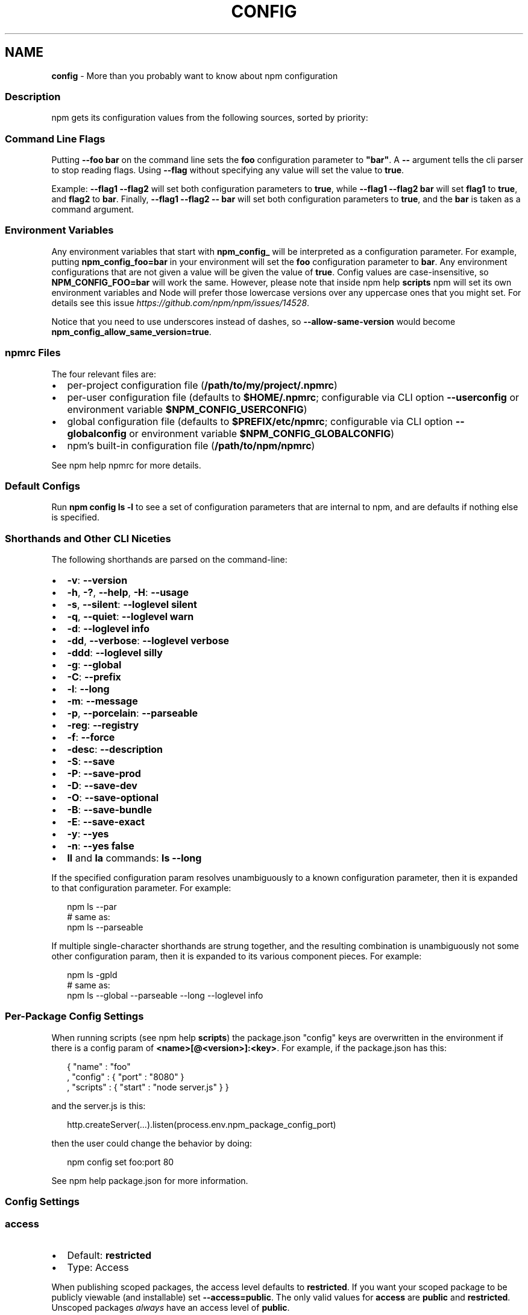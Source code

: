 .TH "CONFIG" "7" "April 2021" "" ""
.SH "NAME"
\fBconfig\fR \- More than you probably want to know about npm configuration
.SS Description
.P
npm gets its configuration values from the following sources, sorted by priority:
.SS Command Line Flags
.P
Putting \fB\-\-foo bar\fP on the command line sets the \fBfoo\fP configuration
parameter to \fB"bar"\fP\|\.  A \fB\-\-\fP argument tells the cli parser to stop
reading flags\.  Using \fB\-\-flag\fP without specifying any value will set
the value to \fBtrue\fP\|\.
.P
Example: \fB\-\-flag1 \-\-flag2\fP will set both configuration parameters
to \fBtrue\fP, while \fB\-\-flag1 \-\-flag2 bar\fP will set \fBflag1\fP to \fBtrue\fP,
and \fBflag2\fP to \fBbar\fP\|\.  Finally, \fB\-\-flag1 \-\-flag2 \-\- bar\fP will set
both configuration parameters to \fBtrue\fP, and the \fBbar\fP is taken
as a command argument\.
.SS Environment Variables
.P
Any environment variables that start with \fBnpm_config_\fP will be
interpreted as a configuration parameter\.  For example, putting
\fBnpm_config_foo=bar\fP in your environment will set the \fBfoo\fP
configuration parameter to \fBbar\fP\|\.  Any environment configurations that
are not given a value will be given the value of \fBtrue\fP\|\.  Config
values are case\-insensitive, so \fBNPM_CONFIG_FOO=bar\fP will work the
same\. However, please note that inside npm help \fBscripts\fP
npm will set its own environment variables and Node will prefer
those lowercase versions over any uppercase ones that you might set\.
For details see this issue \fIhttps://github\.com/npm/npm/issues/14528\fR\|\.
.P
Notice that you need to use underscores instead of dashes, so \fB\-\-allow\-same\-version\fP
would become \fBnpm_config_allow_same_version=true\fP\|\.
.SS npmrc Files
.P
The four relevant files are:
.RS 0
.IP \(bu 2
per\-project configuration file (\fB/path/to/my/project/\.npmrc\fP)
.IP \(bu 2
per\-user configuration file (defaults to \fB$HOME/\.npmrc\fP; configurable via CLI
option \fB\-\-userconfig\fP or environment variable \fB$NPM_CONFIG_USERCONFIG\fP)
.IP \(bu 2
global configuration file (defaults to \fB$PREFIX/etc/npmrc\fP; configurable via
CLI option \fB\-\-globalconfig\fP or environment variable \fB$NPM_CONFIG_GLOBALCONFIG\fP)
.IP \(bu 2
npm's built\-in configuration file (\fB/path/to/npm/npmrc\fP)

.RE
.P
See npm help npmrc for more details\.
.SS Default Configs
.P
Run \fBnpm config ls \-l\fP to see a set of configuration parameters that are
internal to npm, and are defaults if nothing else is specified\.
.SS Shorthands and Other CLI Niceties
.P
The following shorthands are parsed on the command\-line:
.RS 0
.IP \(bu 2
\fB\-v\fP: \fB\-\-version\fP
.IP \(bu 2
\fB\-h\fP, \fB\-?\fP, \fB\-\-help\fP, \fB\-H\fP: \fB\-\-usage\fP
.IP \(bu 2
\fB\-s\fP, \fB\-\-silent\fP: \fB\-\-loglevel silent\fP
.IP \(bu 2
\fB\-q\fP, \fB\-\-quiet\fP: \fB\-\-loglevel warn\fP
.IP \(bu 2
\fB\-d\fP: \fB\-\-loglevel info\fP
.IP \(bu 2
\fB\-dd\fP, \fB\-\-verbose\fP: \fB\-\-loglevel verbose\fP
.IP \(bu 2
\fB\-ddd\fP: \fB\-\-loglevel silly\fP
.IP \(bu 2
\fB\-g\fP: \fB\-\-global\fP
.IP \(bu 2
\fB\-C\fP: \fB\-\-prefix\fP
.IP \(bu 2
\fB\-l\fP: \fB\-\-long\fP
.IP \(bu 2
\fB\-m\fP: \fB\-\-message\fP
.IP \(bu 2
\fB\-p\fP, \fB\-\-porcelain\fP: \fB\-\-parseable\fP
.IP \(bu 2
\fB\-reg\fP: \fB\-\-registry\fP
.IP \(bu 2
\fB\-f\fP: \fB\-\-force\fP
.IP \(bu 2
\fB\-desc\fP: \fB\-\-description\fP
.IP \(bu 2
\fB\-S\fP: \fB\-\-save\fP
.IP \(bu 2
\fB\-P\fP: \fB\-\-save\-prod\fP
.IP \(bu 2
\fB\-D\fP: \fB\-\-save\-dev\fP
.IP \(bu 2
\fB\-O\fP: \fB\-\-save\-optional\fP
.IP \(bu 2
\fB\-B\fP: \fB\-\-save\-bundle\fP
.IP \(bu 2
\fB\-E\fP: \fB\-\-save\-exact\fP
.IP \(bu 2
\fB\-y\fP: \fB\-\-yes\fP
.IP \(bu 2
\fB\-n\fP: \fB\-\-yes false\fP
.IP \(bu 2
\fBll\fP and \fBla\fP commands: \fBls \-\-long\fP

.RE
.P
If the specified configuration param resolves unambiguously to a known
configuration parameter, then it is expanded to that configuration
parameter\.  For example:
.P
.RS 2
.nf
npm ls \-\-par
# same as:
npm ls \-\-parseable
.fi
.RE
.P
If multiple single\-character shorthands are strung together, and the
resulting combination is unambiguously not some other configuration
param, then it is expanded to its various component pieces\.  For
example:
.P
.RS 2
.nf
npm ls \-gpld
# same as:
npm ls \-\-global \-\-parseable \-\-long \-\-loglevel info
.fi
.RE
.SS Per\-Package Config Settings
.P
When running scripts (see npm help \fBscripts\fP) the package\.json "config"
keys are overwritten in the environment if there is a config param of
\fB<name>[@<version>]:<key>\fP\|\.  For example, if the package\.json has
this:
.P
.RS 2
.nf
{ "name" : "foo"
, "config" : { "port" : "8080" }
, "scripts" : { "start" : "node server\.js" } }
.fi
.RE
.P
and the server\.js is this:
.P
.RS 2
.nf
http\.createServer(\.\.\.)\.listen(process\.env\.npm_package_config_port)
.fi
.RE
.P
then the user could change the behavior by doing:
.P
.RS 2
.nf
npm config set foo:port 80
.fi
.RE
.P
See npm help package\.json for more information\.
.SS Config Settings
.SS access
.RS 0
.IP \(bu 2
Default: \fBrestricted\fP
.IP \(bu 2
Type: Access

.RE
.P
When publishing scoped packages, the access level defaults to \fBrestricted\fP\|\.  If
you want your scoped package to be publicly viewable (and installable) set
\fB\-\-access=public\fP\|\. The only valid values for \fBaccess\fP are \fBpublic\fP and
\fBrestricted\fP\|\. Unscoped packages \fIalways\fR have an access level of \fBpublic\fP\|\.
.SS allow\-same\-version
.RS 0
.IP \(bu 2
Default: false
.IP \(bu 2
Type: Boolean

.RE
.P
Prevents throwing an error when \fBnpm version\fP is used to set the new version
to the same value as the current version\.
.SS always\-auth
.RS 0
.IP \(bu 2
Default: false
.IP \(bu 2
Type: Boolean

.RE
.P
Force npm to always require authentication when accessing the registry,
even for \fBGET\fP requests\.
.SS also
.RS 0
.IP \(bu 2
Default: null
.IP \(bu 2
Type: String

.RE
.P
When "dev" or "development" and running local \fBnpm shrinkwrap\fP,
\fBnpm outdated\fP, or \fBnpm update\fP, is an alias for \fB\-\-dev\fP\|\.
.SS audit
.RS 0
.IP \(bu 2
Default: true
.IP \(bu 2
Type: Boolean

.RE
.P
When "true" submit audit reports alongside \fBnpm install\fP runs to the default
registry and all registries configured for scopes\.  See the documentation
for npm help \fBaudit\fP for details on what is submitted\.
.SS audit\-level
.RS 0
.IP \(bu 2
Default: \fB"low"\fP
.IP \(bu 2
Type: \fB\|'low'\fP, \fB\|'moderate'\fP, \fB\|'high'\fP, \fB\|'critical'\fP

.RE
.P
The minimum level of vulnerability for \fBnpm audit\fP to exit with
a non\-zero exit code\.
.SS auth\-type
.RS 0
.IP \(bu 2
Default: \fB\|'legacy'\fP
.IP \(bu 2
Type: \fB\|'legacy'\fP, \fB\|'sso'\fP, \fB\|'saml'\fP, \fB\|'oauth'\fP

.RE
.P
What authentication strategy to use with \fBadduser\fP/\fBlogin\fP\|\.
.SS before
.RS 0
.IP \(bu 2
Alias: enjoy\-by
.IP \(bu 2
Default: null
.IP \(bu 2
Type: Date

.RE
.P
If passed to \fBnpm install\fP, will rebuild the npm tree such that only versions
that were available \fBon or before\fR the \fB\-\-before\fP time get installed\.
If there's no versions available for the current set of direct dependencies, the
command will error\.
.P
If the requested version is a \fBdist\-tag\fP and the given tag does not pass the
\fB\-\-before\fP filter, the most recent version less than or equal to that tag will
be used\. For example, \fBfoo@latest\fP might install \fBfoo@1\.2\fP even though \fBlatest\fP
is \fB2\.0\fP\|\.
.SS bin\-links
.RS 0
.IP \(bu 2
Default: \fBtrue\fP
.IP \(bu 2
Type: Boolean

.RE
.P
Tells npm to create symlinks (or \fB\|\.cmd\fP shims on Windows) for package
executables\.
.P
Set to false to have it not do this\.  This can be used to work around
the fact that some file systems don't support symlinks, even on
ostensibly Unix systems\.
.SS browser
.RS 0
.IP \(bu 2
Default: OS X: \fB"open"\fP, Windows: \fB"start"\fP, Others: \fB"xdg\-open"\fP
.IP \(bu 2
Type: String

.RE
.P
The browser that is called by the \fBnpm docs\fP command to open websites\.
.SS ca
.RS 0
.IP \(bu 2
Default: The npm CA certificate
.IP \(bu 2
Type: String, Array or null

.RE
.P
The Certificate Authority signing certificate that is trusted for SSL
connections to the registry\. Values should be in PEM format (Windows calls it "Base\-64 encoded X\.509 (\.CER)") with newlines
replaced by the string "\\n"\. For example:
.P
.RS 2
.nf
ca="\-\-\-\-\-BEGIN CERTIFICATE\-\-\-\-\-\\nXXXX\\nXXXX\\n\-\-\-\-\-END CERTIFICATE\-\-\-\-\-"
.fi
.RE
.P
Set to \fBnull\fP to only allow "known" registrars, or to a specific CA cert
to trust only that specific signing authority\.
.P
Multiple CAs can be trusted by specifying an array of certificates:
.P
.RS 2
.nf
ca[]="\.\.\."
ca[]="\.\.\."
.fi
.RE
.P
See also the \fBstrict\-ssl\fP config\.
.SS cafile
.RS 0
.IP \(bu 2
Default: \fBnull\fP
.IP \(bu 2
Type: path

.RE
.P
A path to a file containing one or multiple Certificate Authority signing
certificates\. Similar to the \fBca\fP setting, but allows for multiple CA's, as
well as for the CA information to be stored in a file on disk\.
.SS cache
.RS 0
.IP \(bu 2
Default: Windows: \fB%AppData%\\npm\-cache\fP, Posix: \fB~/\.npm\fP
.IP \(bu 2
Type: path

.RE
.P
The location of npm's cache directory\.  See npm help \fBcache\fP
.SS cache\-lock\-stale
.RS 0
.IP \(bu 2
Default: 60000 (1 minute)
.IP \(bu 2
Type: Number

.RE
.P
The number of ms before cache folder lockfiles are considered stale\.
.SS cache\-lock\-retries
.RS 0
.IP \(bu 2
Default: 10
.IP \(bu 2
Type: Number

.RE
.P
Number of times to retry to acquire a lock on cache folder lockfiles\.
.SS cache\-lock\-wait
.RS 0
.IP \(bu 2
Default: 10000 (10 seconds)
.IP \(bu 2
Type: Number

.RE
.P
Number of ms to wait for cache lock files to expire\.
.SS cache\-max
.RS 0
.IP \(bu 2
Default: Infinity
.IP \(bu 2
Type: Number

.RE
.P
\fBDEPRECATED\fR: This option has been deprecated in favor of \fB\-\-prefer\-online\fP\|\.
.P
\fB\-\-cache\-max=0\fP is an alias for \fB\-\-prefer\-online\fP\|\.
.SS cache\-min
.RS 0
.IP \(bu 2
Default: 10
.IP \(bu 2
Type: Number

.RE
.P
\fBDEPRECATED\fR: This option has been deprecated in favor of \fB\-\-prefer\-offline\fP\|\.
.P
\fB\-\-cache\-min=9999 (or bigger)\fP is an alias for \fB\-\-prefer\-offline\fP\|\.
.SS cert
.RS 0
.IP \(bu 2
Default: \fBnull\fP
.IP \(bu 2
Type: String

.RE
.P
A client certificate to pass when accessing the registry\.  Values should be in
PEM format (Windows calls it "Base\-64 encoded X\.509 (\.CER)") with newlines replaced by the string "\\n"\. For example:
.P
.RS 2
.nf
cert="\-\-\-\-\-BEGIN CERTIFICATE\-\-\-\-\-\\nXXXX\\nXXXX\\n\-\-\-\-\-END CERTIFICATE\-\-\-\-\-"
.fi
.RE
.P
It is \fInot\fR the path to a certificate file (and there is no "certfile" option)\.
.SS cidr
.RS 0
.IP \(bu 2
Default: \fBnull\fP
.IP \(bu 2
Type: String, Array, null

.RE
.P
This is a list of CIDR address to be used when configuring limited access tokens with the \fBnpm token create\fP command\.
.SS color
.RS 0
.IP \(bu 2
Default: true
.IP \(bu 2
Type: Boolean or \fB"always"\fP

.RE
.P
If false, never shows colors\.  If \fB"always"\fP then always shows colors\.
If true, then only prints color codes for tty file descriptors\.
.P
This option can also be changed using the environment: colors are
disabled when the environment variable \fBNO_COLOR\fP is set to any value\.
.SS depth
.RS 0
.IP \(bu 2
Default: Infinity
.IP \(bu 2
Type: Number

.RE
.P
The depth to go when recursing directories for \fBnpm ls\fP,
\fBnpm cache ls\fP, and \fBnpm outdated\fP\|\.
.P
For \fBnpm outdated\fP, a setting of \fBInfinity\fP will be treated as \fB0\fP
since that gives more useful information\.  To show the outdated status
of all packages and dependents, use a large integer value,
e\.g\., \fBnpm outdated \-\-depth 9999\fP
.SS description
.RS 0
.IP \(bu 2
Default: true
.IP \(bu 2
Type: Boolean

.RE
.P
Show the description in \fBnpm search\fP
.SS dev
.RS 0
.IP \(bu 2
Default: false
.IP \(bu 2
Type: Boolean

.RE
.P
Install \fBdev\-dependencies\fP along with packages\.
.SS dry\-run
.RS 0
.IP \(bu 2
Default: false
.IP \(bu 2
Type: Boolean

.RE
.P
Indicates that you don't want npm to make any changes and that it should
only report what it would have done\.  This can be passed into any of the
commands that modify your local installation, eg, \fBinstall\fP, \fBupdate\fP,
\fBdedupe\fP, \fBuninstall\fP\|\.  This is NOT currently honored by some network related
commands, eg \fBdist\-tags\fP, \fBowner\fP, etc\.
.SS editor
.RS 0
.IP \(bu 2
Default: \fBEDITOR\fP environment variable if set, or \fB"vi"\fP on Posix,
or \fB"notepad"\fP on Windows\.
.IP \(bu 2
Type: path

.RE
.P
The command to run for \fBnpm edit\fP or \fBnpm config edit\fP\|\.
.SS engine\-strict
.RS 0
.IP \(bu 2
Default: false
.IP \(bu 2
Type: Boolean

.RE
.P
If set to true, then npm will stubbornly refuse to install (or even
consider installing) any package that claims to not be compatible with
the current Node\.js version\.
.SS force
.RS 0
.IP \(bu 2
Default: false
.IP \(bu 2
Type: Boolean

.RE
.P
Makes various commands more forceful\.
.RS 0
.IP \(bu 2
lifecycle script failure does not block progress\.
.IP \(bu 2
publishing clobbers previously published versions\.
.IP \(bu 2
skips cache when requesting from the registry\.
.IP \(bu 2
prevents checks against clobbering non\-npm files\.

.RE
.SS format\-package\-lock
.RS 0
.IP \(bu 2
Default: true
.IP \(bu 2
Type: Boolean

.RE
.P
Format \fBpackage\-lock\.json\fP or \fBnpm\-shrinkwrap\.json\fP as a human readable file\.
.SS fetch\-retries
.RS 0
.IP \(bu 2
Default: 2
.IP \(bu 2
Type: Number

.RE
.P
The "retries" config for the \fBretry\fP module to use when fetching
packages from the registry\.
.SS fetch\-retry\-factor
.RS 0
.IP \(bu 2
Default: 10
.IP \(bu 2
Type: Number

.RE
.P
The "factor" config for the \fBretry\fP module to use when fetching
packages\.
.SS fetch\-retry\-mintimeout
.RS 0
.IP \(bu 2
Default: 10000 (10 seconds)
.IP \(bu 2
Type: Number

.RE
.P
The "minTimeout" config for the \fBretry\fP module to use when fetching
packages\.
.SS fetch\-retry\-maxtimeout
.RS 0
.IP \(bu 2
Default: 60000 (1 minute)
.IP \(bu 2
Type: Number

.RE
.P
The "maxTimeout" config for the \fBretry\fP module to use when fetching
packages\.
.SS fund
.RS 0
.IP \(bu 2
Default: true
.IP \(bu 2
Type: Boolean

.RE
.P
When "true" displays the message at the end of each \fBnpm install\fP
acknowledging the number of dependencies looking for funding\.
See npm help \fBfund\fP for details\.
.SS git
.RS 0
.IP \(bu 2
Default: \fB"git"\fP
.IP \(bu 2
Type: String

.RE
.P
The command to use for git commands\.  If git is installed on the
computer, but is not in the \fBPATH\fP, then set this to the full path to
the git binary\.
.SS git\-tag\-version
.RS 0
.IP \(bu 2
Default: \fBtrue\fP
.IP \(bu 2
Type: Boolean

.RE
.P
Tag the commit when using the \fBnpm version\fP command\.
.SS commit\-hooks
.RS 0
.IP \(bu 2
Default: \fBtrue\fP
.IP \(bu 2
Type: Boolean

.RE
.P
Run git commit hooks when using the \fBnpm version\fP command\.
.SS global
.RS 0
.IP \(bu 2
Default: false
.IP \(bu 2
Type: Boolean

.RE
.P
Operates in "global" mode, so that packages are installed into the
\fBprefix\fP folder instead of the current working directory\.  See
npm help folders for more on the differences in behavior\.
.RS 0
.IP \(bu 2
packages are installed into the \fB{prefix}/lib/node_modules\fP folder, instead of the
current working directory\.
.IP \(bu 2
bin files are linked to \fB{prefix}/bin\fP
.IP \(bu 2
man pages are linked to \fB{prefix}/share/man\fP

.RE
.SS globalconfig
.RS 0
.IP \(bu 2
Default: {prefix}/etc/npmrc
.IP \(bu 2
Type: path

.RE
.P
The config file to read for global config options\.
.SS global\-style
.RS 0
.IP \(bu 2
Default: false
.IP \(bu 2
Type: Boolean

.RE
.P
Causes npm to install the package into your local \fBnode_modules\fP folder with
the same layout it uses with the global \fBnode_modules\fP folder\.  Only your
direct dependencies will show in \fBnode_modules\fP and everything they depend
on will be flattened in their \fBnode_modules\fP folders\.  This obviously will
eliminate some deduping\. If used with \fBlegacy\-bundling\fP, \fBlegacy\-bundling\fP will be
preferred\.
.SS group
.RS 0
.IP \(bu 2
Default: GID of the current process
.IP \(bu 2
Type: String or Number

.RE
.P
The group to use when running package scripts in global mode as the root
user\.
.SS heading
.RS 0
.IP \(bu 2
Default: \fB"npm"\fP
.IP \(bu 2
Type: String

.RE
.P
The string that starts all the debugging log output\.
.SS https\-proxy
.RS 0
.IP \(bu 2
Default: null
.IP \(bu 2
Type: url

.RE
.P
A proxy to use for outgoing https requests\. If the \fBHTTPS_PROXY\fP or
\fBhttps_proxy\fP or \fBHTTP_PROXY\fP or \fBhttp_proxy\fP environment variables are set,
proxy settings will be honored by the underlying \fBrequest\fP library\.
.SS if\-present
.RS 0
.IP \(bu 2
Default: false
.IP \(bu 2
Type: Boolean

.RE
.P
If true, npm will not exit with an error code when \fBrun\-script\fP is invoked for
a script that isn't defined in the \fBscripts\fP section of \fBpackage\.json\fP\|\. This
option can be used when it's desirable to optionally run a script when it's
present and fail if the script fails\. This is useful, for example, when running
scripts that may only apply for some builds in an otherwise generic CI setup\.
.SS ignore\-prepublish
.RS 0
.IP \(bu 2
Default: false
.IP \(bu 2
Type: Boolean

.RE
.P
If true, npm will not run \fBprepublish\fP scripts\.
.SS ignore\-scripts
.RS 0
.IP \(bu 2
Default: false
.IP \(bu 2
Type: Boolean

.RE
.P
If true, npm does not run scripts specified in package\.json files\.
.SS init\-module
.RS 0
.IP \(bu 2
Default: ~/\.npm\-init\.js
.IP \(bu 2
Type: path

.RE
.P
A module that will be loaded by the \fBnpm init\fP command\.  See the
documentation for the
init\-package\-json \fIhttps://github\.com/isaacs/init\-package\-json\fR module
for more information, or npm help init\.
.SS init\-author\-name
.RS 0
.IP \(bu 2
Default: ""
.IP \(bu 2
Type: String

.RE
.P
The value \fBnpm init\fP should use by default for the package author's name\.
.SS init\-author\-email
.RS 0
.IP \(bu 2
Default: ""
.IP \(bu 2
Type: String

.RE
.P
The value \fBnpm init\fP should use by default for the package author's email\.
.SS init\-author\-url
.RS 0
.IP \(bu 2
Default: ""
.IP \(bu 2
Type: String

.RE
.P
The value \fBnpm init\fP should use by default for the package author's homepage\.
.SS init\-license
.RS 0
.IP \(bu 2
Default: "ISC"
.IP \(bu 2
Type: String

.RE
.P
The value \fBnpm init\fP should use by default for the package license\.
.SS init\-version
.RS 0
.IP \(bu 2
Default: "1\.0\.0"
.IP \(bu 2
Type: semver

.RE
.P
The value that \fBnpm init\fP should use by default for the package
version number, if not already set in package\.json\.
.SS json
.RS 0
.IP \(bu 2
Default: false
.IP \(bu 2
Type: Boolean

.RE
.P
Whether or not to output JSON data, rather than the normal output\.
.P
This feature is currently experimental, and the output data structures for many
commands is either not implemented in JSON yet, or subject to change\.  Only the
output from \fBnpm ls \-\-json\fP and \fBnpm search \-\-json\fP are currently valid\.
.SS key
.RS 0
.IP \(bu 2
Default: \fBnull\fP
.IP \(bu 2
Type: String

.RE
.P
A client key to pass when accessing the registry\.  Values should be in PEM
format with newlines replaced by the string "\\n"\. For example:
.P
.RS 2
.nf
key="\-\-\-\-\-BEGIN PRIVATE KEY\-\-\-\-\-\\nXXXX\\nXXXX\\n\-\-\-\-\-END PRIVATE KEY\-\-\-\-\-"
.fi
.RE
.P
It is \fInot\fR the path to a key file (and there is no "keyfile" option)\.
.SS legacy\-bundling
.RS 0
.IP \(bu 2
Default: false
.IP \(bu 2
Type: Boolean

.RE
.P
Causes npm to install the package such that versions of npm prior to 1\.4,
such as the one included with node 0\.8, can install the package\.  This
eliminates all automatic deduping\. If used with \fBglobal\-style\fP this option
will be preferred\.
.SS link
.RS 0
.IP \(bu 2
Default: false
.IP \(bu 2
Type: Boolean

.RE
.P
If true, then local installs will link if there is a suitable globally
installed package\.
.P
Note that this means that local installs can cause things to be
installed into the global space at the same time\.  The link is only done
if one of the two conditions are met:
.RS 0
.IP \(bu 2
The package is not already installed globally, or
.IP \(bu 2
the globally installed version is identical to the version that is
being installed locally\.

.RE
.SS local\-address
.RS 0
.IP \(bu 2
Default: undefined
.IP \(bu 2
Type: IP Address

.RE
.P
The IP address of the local interface to use when making connections
to the npm registry\.  Must be IPv4 in versions of Node prior to 0\.12\.
.SS loglevel
.RS 0
.IP \(bu 2
Default: "notice"
.IP \(bu 2
Type: String
.IP \(bu 2
Values: "silent", "error", "warn", "notice", "http", "timing", "info",
"verbose", "silly"

.RE
.P
What level of logs to report\.  On failure, \fIall\fR logs are written to
\fBnpm\-debug\.log\fP in the current working directory\.
.P
Any logs of a higher level than the setting are shown\. The default is "notice"\.
.SS logstream
.RS 0
.IP \(bu 2
Default: process\.stderr
.IP \(bu 2
Type: Stream

.RE
.P
This is the stream that is passed to the
npmlog \fIhttps://github\.com/npm/npmlog\fR module at run time\.
.P
It cannot be set from the command line, but if you are using npm
programmatically, you may wish to send logs to somewhere other than
stderr\.
.P
If the \fBcolor\fP config is set to true, then this stream will receive
colored output if it is a TTY\.
.SS logs\-max
.RS 0
.IP \(bu 2
Default: 10
.IP \(bu 2
Type: Number

.RE
.P
The maximum number of log files to store\.
.SS long
.RS 0
.IP \(bu 2
Default: false
.IP \(bu 2
Type: Boolean

.RE
.P
Show extended information in \fBnpm ls\fP and \fBnpm search\fP\|\.
.SS maxsockets
.RS 0
.IP \(bu 2
Default: 50
.IP \(bu 2
Type: Number

.RE
.P
The maximum number of connections to use per origin (protocol/host/port
combination)\. Passed to the \fBhttp\fP \fBAgent\fP used to make the request\.
.SS message
.RS 0
.IP \(bu 2
Default: "%s"
.IP \(bu 2
Type: String

.RE
.P
Commit message which is used by \fBnpm version\fP when creating version commit\.
.P
Any "%s" in the message will be replaced with the version number\.
.SS metrics\-registry
.RS 0
.IP \(bu 2
Default: The value of  \fBregistry\fP (which defaults to "https://registry\.npmjs\.org/")
.IP \(bu 2
Type: String

.RE
.P
The registry you want to send cli metrics to if \fBsend\-metrics\fP is true\.
.SS node\-options
.RS 0
.IP \(bu 2
Default: null
.IP \(bu 2
Type: String

.RE
.P
Options to pass through to Node\.js via the \fBNODE_OPTIONS\fP environment
variable\.  This does not impact how npm itself is executed but it does
impact how lifecycle scripts are called\.
.SS node\-version
.RS 0
.IP \(bu 2
Default: process\.version
.IP \(bu 2
Type: semver or false

.RE
.P
The node version to use when checking a package's \fBengines\fP map\.
.SS noproxy
.RS 0
.IP \(bu 2
Default: null
.IP \(bu 2
Type: String or Array

.RE
.P
A comma\-separated string or an array of domain extensions that a proxy should not be used for\.
.SS offline
.RS 0
.IP \(bu 2
Default: false
.IP \(bu 2
Type: Boolean

.RE
.P
Force offline mode: no network requests will be done during install\. To allow
the CLI to fill in missing cache data, see \fB\-\-prefer\-offline\fP\|\.
.SS onload\-script
.RS 0
.IP \(bu 2
Default: false
.IP \(bu 2
Type: path

.RE
.P
A node module to \fBrequire()\fP when npm loads\.  Useful for programmatic
usage\.
.SS only
.RS 0
.IP \(bu 2
Default: null
.IP \(bu 2
Type: String

.RE
.P
When "dev" or "development" and running local \fBnpm install\fP without any
arguments, only devDependencies (and their dependencies) are installed\.
.P
When "dev" or "development" and running local \fBnpm ls\fP, \fBnpm outdated\fP, or
\fBnpm update\fP, is an alias for \fB\-\-dev\fP\|\.
.P
When "prod" or "production" and running local \fBnpm install\fP without any
arguments, only non\-devDependencies (and their dependencies) are
installed\.
.P
When "prod" or "production" and running local \fBnpm ls\fP, \fBnpm outdated\fP, or
\fBnpm update\fP, is an alias for \fB\-\-production\fP\|\.
.SS optional
.RS 0
.IP \(bu 2
Default: true
.IP \(bu 2
Type: Boolean

.RE
.P
Attempt to install packages in the \fBoptionalDependencies\fP object\.  Note
that if these packages fail to install, the overall installation
process is not aborted\.
.SS otp
.RS 0
.IP \(bu 2
Default: null
.IP \(bu 2
Type: Number

.RE
.P
This is a one\-time password from a two\-factor authenticator\.  It's needed
when publishing or changing package permissions with \fBnpm access\fP\|\.
.SS package\-lock
.RS 0
.IP \(bu 2
Default: true
.IP \(bu 2
Type: Boolean

.RE
.P
If set to false, then ignore \fBpackage\-lock\.json\fP files when installing\. This
will also prevent \fIwriting\fR \fBpackage\-lock\.json\fP if \fBsave\fP is true\.
.P
When package package\-locks are disabled, automatic pruning of extraneous
modules will also be disabled\.  To remove extraneous modules with
package\-locks disabled use \fBnpm prune\fP\|\.
.P
This option is an alias for \fB\-\-shrinkwrap\fP\|\.
.SS package\-lock\-only
.RS 0
.IP \(bu 2
Default: false
.IP \(bu 2
Type: Boolean

.RE
.P
If set to true, it will update only the \fBpackage\-lock\.json\fP,
instead of checking \fBnode_modules\fP and downloading dependencies\.
.SS parseable
.RS 0
.IP \(bu 2
Default: false
.IP \(bu 2
Type: Boolean

.RE
.P
Output parseable results from commands that write to
standard output\. For \fBnpm search\fP, this will be tab\-separated table format\.
.SS prefer\-offline
.RS 0
.IP \(bu 2
Default: false
.IP \(bu 2
Type: Boolean

.RE
.P
If true, staleness checks for cached data will be bypassed, but missing data
will be requested from the server\. To force full offline mode, use \fB\-\-offline\fP\|\.
.P
This option is effectively equivalent to \fB\-\-cache\-min=9999999\fP\|\.
.SS prefer\-online
.RS 0
.IP \(bu 2
Default: false
.IP \(bu 2
Type: Boolean

.RE
.P
If true, staleness checks for cached data will be forced, making the CLI look
for updates immediately even for fresh package data\.
.SS prefix
.RS 0
.IP \(bu 2
Default: see npm help folders
.IP \(bu 2
Type: path

.RE
.P
The location to install global items\.  If set on the command line, then
it forces non\-global commands to run in the specified folder\.
.SS preid
.RS 0
.IP \(bu 2
Default: ""
.IP \(bu 2
Type: String

.RE
.P
The "prerelease identifier" to use as a prefix for the "prerelease" part of a
semver\. Like the \fBrc\fP in \fB1\.2\.0\-rc\.8\fP\|\.
.SS production
.RS 0
.IP \(bu 2
Default: false
.IP \(bu 2
Type: Boolean

.RE
.P
Set to true to run in "production" mode\.
.RS 0
.IP 1. 3
devDependencies are not installed at the topmost level when running
local \fBnpm install\fP without any arguments\.
.IP 2. 3
Set the NODE_ENV="production" for lifecycle scripts\.

.RE
.SS progress
.RS 0
.IP \(bu 2
Default: true, unless TRAVIS or CI env vars set\.
.IP \(bu 2
Type: Boolean

.RE
.P
When set to \fBtrue\fP, npm will display a progress bar during time intensive
operations, if \fBprocess\.stderr\fP is a TTY\.
.P
Set to \fBfalse\fP to suppress the progress bar\.
.SS proxy
.RS 0
.IP \(bu 2
Default: null
.IP \(bu 2
Type: url

.RE
.P
A proxy to use for outgoing http requests\. If the \fBHTTP_PROXY\fP or
\fBhttp_proxy\fP environment variables are set, proxy settings will be
honored by the underlying \fBrequest\fP library\.
.SS read\-only
.RS 0
.IP \(bu 2
Default: false
.IP \(bu 2
Type: Boolean

.RE
.P
This is used to mark a token as unable to publish when configuring limited access tokens with the \fBnpm token create\fP command\.
.SS rebuild\-bundle
.RS 0
.IP \(bu 2
Default: true
.IP \(bu 2
Type: Boolean

.RE
.P
Rebuild bundled dependencies after installation\.
.SS registry
.RS 0
.IP \(bu 2
Default: https://registry\.npmjs\.org/
.IP \(bu 2
Type: url

.RE
.P
The base URL of the npm package registry\.
.SS rollback
.RS 0
.IP \(bu 2
Default: true
.IP \(bu 2
Type: Boolean

.RE
.P
Remove failed installs\.
.SS save
.RS 0
.IP \(bu 2
Default: true
.IP \(bu 2
Type: Boolean

.RE
.P
Save installed packages to a package\.json file as dependencies\.
.P
When used with the \fBnpm rm\fP command, it removes it from the \fBdependencies\fP
object\.
.P
Only works if there is already a package\.json file present\.
.SS save\-bundle
.RS 0
.IP \(bu 2
Default: false
.IP \(bu 2
Type: Boolean

.RE
.P
If a package would be saved at install time by the use of \fB\-\-save\fP,
\fB\-\-save\-dev\fP, or \fB\-\-save\-optional\fP, then also put it in the
\fBbundleDependencies\fP list\.
.P
When used with the \fBnpm rm\fP command, it removes it from the
bundledDependencies list\.
.SS save\-prod
.RS 0
.IP \(bu 2
Default: false
.IP \(bu 2
Type: Boolean

.RE
.P
Makes sure that a package will be saved into \fBdependencies\fP specifically\. This
is useful if a package already exists in \fBdevDependencies\fP or
\fBoptionalDependencies\fP, but you want to move it to be a production dep\. This is
also the default behavior if \fB\-\-save\fP is true, and neither \fB\-\-save\-dev\fP or
\fB\-\-save\-optional\fP are true\.
.SS save\-dev
.RS 0
.IP \(bu 2
Default: false
.IP \(bu 2
Type: Boolean

.RE
.P
Save installed packages to a package\.json file as \fBdevDependencies\fP\|\.
.P
When used with the \fBnpm rm\fP command, it removes it from the
\fBdevDependencies\fP object\.
.P
Only works if there is already a package\.json file present\.
.SS save\-exact
.RS 0
.IP \(bu 2
Default: false
.IP \(bu 2
Type: Boolean

.RE
.P
Dependencies saved to package\.json using \fB\-\-save\fP, \fB\-\-save\-dev\fP or
\fB\-\-save\-optional\fP will be configured with an exact version rather than
using npm's default semver range operator\.
.SS save\-optional
.RS 0
.IP \(bu 2
Default: false
.IP \(bu 2
Type: Boolean

.RE
.P
Save installed packages to a package\.json file as
optionalDependencies\.
.P
When used with the \fBnpm rm\fP command, it removes it from the
\fBdevDependencies\fP object\.
.P
Only works if there is already a package\.json file present\.
.SS save\-prefix
.RS 0
.IP \(bu 2
Default: '^'
.IP \(bu 2
Type: String

.RE
.P
Configure how versions of packages installed to a package\.json file via
\fB\-\-save\fP or \fB\-\-save\-dev\fP get prefixed\.
.P
For example if a package has version \fB1\.2\.3\fP, by default its version is
set to \fB^1\.2\.3\fP which allows minor upgrades for that package, but after
\fBnpm config set save\-prefix='~'\fP it would be set to \fB~1\.2\.3\fP which only allows
patch upgrades\.
.SS scope
.RS 0
.IP \(bu 2
Default: the scope of the current project, if any, or ""
.IP \(bu 2
Type: String

.RE
.P
Associate an operation with a scope for a scoped registry\. Useful when logging
in to a private registry for the first time:
\fBnpm login \-\-scope=@organization \-\-registry=registry\.organization\.com\fP, which
will cause \fB@organization\fP to be mapped to the registry for future installation
of packages specified according to the pattern \fB@organization/package\fP\|\.
.SS script\-shell
.RS 0
.IP \(bu 2
Default: \fBnull\fP
.IP \(bu 2
Type: path

.RE
.P
The shell to use for scripts run with the \fBnpm run\fP command\.
.SS scripts\-prepend\-node\-path
.RS 0
.IP \(bu 2
Default: "warn\-only"
.IP \(bu 2
Type: Boolean, \fB"auto"\fP or \fB"warn\-only"\fP

.RE
.P
If set to \fBtrue\fP, add the directory in which the current \fBnode\fP executable
resides to the \fBPATH\fP environment variable when running scripts,
even if that means that \fBnpm\fP will invoke a different \fBnode\fP executable than
the one which it is running\.
.P
If set to \fBfalse\fP, never modify \fBPATH\fP with that\.
.P
If set to \fB"warn\-only"\fP, never modify \fBPATH\fP but print a warning if \fBnpm\fP thinks
that you may want to run it with \fBtrue\fP, e\.g\. because the \fBnode\fP executable
in the \fBPATH\fP is not the one \fBnpm\fP was invoked with\.
.P
If set to \fBauto\fP, only add that directory to the \fBPATH\fP environment variable
if the \fBnode\fP executable with which \fBnpm\fP was invoked and the one that is found
first on the \fBPATH\fP are different\.
.SS searchexclude
.RS 0
.IP \(bu 2
Default: ""
.IP \(bu 2
Type: String

.RE
.P
Space\-separated options that limit the results from search\.
.SS searchopts
.RS 0
.IP \(bu 2
Default: ""
.IP \(bu 2
Type: String

.RE
.P
Space\-separated options that are always passed to search\.
.SS searchlimit
.RS 0
.IP \(bu 2
Default: 20
.IP \(bu 2
Type: Number

.RE
.P
Number of items to limit search results to\. Will not apply at all to legacy
searches\.
.SS searchstaleness
.RS 0
.IP \(bu 2
Default: 900 (15 minutes)
.IP \(bu 2
Type: Number

.RE
.P
The age of the cache, in seconds, before another registry request is made if
using legacy search endpoint\.
.SS send\-metrics
.RS 0
.IP \(bu 2
Default: false
.IP \(bu 2
Type: Boolean

.RE
.P
If true, success/failure metrics will be reported to the registry stored in
\fBmetrics\-registry\fP\|\.  These requests contain the number of successful and
failing runs of the npm CLI and the time period overwhich those counts were
gathered\. No identifying information is included in these requests\.
.SS shell
.RS 0
.IP \(bu 2
Default: SHELL environment variable, or "bash" on Posix, or "cmd" on
Windows
.IP \(bu 2
Type: path

.RE
.P
The shell to run for the \fBnpm explore\fP command\.
.SS shrinkwrap
.RS 0
.IP \(bu 2
Default: true
.IP \(bu 2
Type: Boolean

.RE
.P
If set to false, then ignore \fBnpm\-shrinkwrap\.json\fP files when installing\. This
will also prevent \fIwriting\fR \fBnpm\-shrinkwrap\.json\fP if \fBsave\fP is true\.
.P
This option is an alias for \fB\-\-package\-lock\fP\|\.
.SS sign\-git\-commit
.RS 0
.IP \(bu 2
Default: false
.IP \(bu 2
Type: Boolean

.RE
.P
If set to true, then the \fBnpm version\fP command will commit the new package
version using \fB\-S\fP to add a signature\.
.P
Note that git requires you to have set up GPG keys in your git configs
for this to work properly\.
.SS sign\-git\-tag
.RS 0
.IP \(bu 2
Default: false
.IP \(bu 2
Type: Boolean

.RE
.P
If set to true, then the \fBnpm version\fP command will tag the version
using \fB\-s\fP to add a signature\.
.P
Note that git requires you to have set up GPG keys in your git configs
for this to work properly\.
.SS sso\-poll\-frequency
.RS 0
.IP \(bu 2
Default: 500
.IP \(bu 2
Type: Number

.RE
.P
When used with SSO\-enabled \fBauth\-type\fPs, configures how regularly the registry
should be polled while the user is completing authentication\.
.SS sso\-type
.RS 0
.IP \(bu 2
Default: 'oauth'
.IP \(bu 2
Type: 'oauth', 'saml', or null

.RE
.P
If \fB\-\-auth\-type=sso\fP, the type of SSO type to use\.
.SS strict\-ssl
.RS 0
.IP \(bu 2
Default: true
.IP \(bu 2
Type: Boolean

.RE
.P
Whether or not to do SSL key validation when making requests to the
registry via https\.
.P
See also the \fBca\fP config\.
.SS tag
.RS 0
.IP \(bu 2
Default: latest
.IP \(bu 2
Type: String

.RE
.P
If you ask npm to install a package and don't tell it a specific version, then
it will install the specified tag\.
.P
Also the tag that is added to the package@version specified by the \fBnpm
tag\fP command, if no explicit tag is given\.
.SS tag\-version\-prefix
.RS 0
.IP \(bu 2
Default: \fB"v"\fP
.IP \(bu 2
Type: String

.RE
.P
If set, alters the prefix used when tagging a new version when performing a
version increment using  \fBnpm\-version\fP\|\. To remove the prefix altogether, set it
to the empty string: \fB""\fP\|\.
.P
Because other tools may rely on the convention that npm version tags look like
\fBv1\.0\.0\fP, \fIonly use this property if it is absolutely necessary\fR\|\. In
particular, use care when overriding this setting for public packages\.
.SS timing
.RS 0
.IP \(bu 2
Default: \fBfalse\fP
.IP \(bu 2
Type: Boolean

.RE
.P
If true, writes an \fBnpm\-debug\fP log to \fB_logs\fP and timing information to
\fB_timing\.json\fP, both in your cache\.  \fB_timing\.json\fP is a newline delimited
list of JSON objects\.  You can quickly view it with this
json \fIhttps://www\.npmjs\.com/package/json\fR command line:
\fBjson \-g < ~/\.npm/_timing\.json\fP\|\.
.SS tmp
.RS 0
.IP \(bu 2
Default: TMPDIR environment variable, or "/tmp"
.IP \(bu 2
Type: path

.RE
.P
Where to store temporary files and folders\.  All temp files are deleted
on success, but left behind on failure for forensic purposes\.
.SS unicode
.RS 0
.IP \(bu 2
Default: false on windows, true on mac/unix systems with a unicode locale
.IP \(bu 2
Type: Boolean

.RE
.P
When set to true, npm uses unicode characters in the tree output\.  When
false, it uses ascii characters to draw trees\.
.SS unsafe\-perm
.RS 0
.IP \(bu 2
Default: false if running as root, true otherwise
.IP \(bu 2
Type: Boolean

.RE
.P
Set to true to suppress the UID/GID switching when running package
scripts\.  If set explicitly to false, then installing as a non\-root user
will fail\.
.SS update\-notifier
.RS 0
.IP \(bu 2
Default: true
.IP \(bu 2
Type: Boolean

.RE
.P
Set to false to suppress the update notification when using an older
version of npm than the latest\.
.SS usage
.RS 0
.IP \(bu 2
Default: false
.IP \(bu 2
Type: Boolean

.RE
.P
Set to show short usage output (like the \-H output)
instead of complete help when doing npm help \fBhelp\fP\|\.
.SS user
.RS 0
.IP \(bu 2
Default: "nobody"
.IP \(bu 2
Type: String or Number

.RE
.P
The UID to set to when running package scripts as root\.
.SS userconfig
.RS 0
.IP \(bu 2
Default: ~/\.npmrc
.IP \(bu 2
Type: path

.RE
.P
The location of user\-level configuration settings\.
.SS umask
.RS 0
.IP \(bu 2
Default: 022
.IP \(bu 2
Type: Octal numeric string in range 0000\.\.0777 (0\.\.511)

.RE
.P
The "umask" value to use when setting the file creation mode on files
and folders\.
.P
Folders and executables are given a mode which is \fB0777\fP masked against
this value\.  Other files are given a mode which is \fB0666\fP masked against
this value\.  Thus, the defaults are \fB0755\fP and \fB0644\fP respectively\.
.SS user\-agent
.RS 0
.IP \(bu 2
Default: node/{process\.version} {process\.platform} {process\.arch}
.IP \(bu 2
Type: String

.RE
.P
Sets a User\-Agent to the request header
.SS version
.RS 0
.IP \(bu 2
Default: false
.IP \(bu 2
Type: boolean

.RE
.P
If true, output the npm version and exit successfully\.
.P
Only relevant when specified explicitly on the command line\.
.SS versions
.RS 0
.IP \(bu 2
Default: false
.IP \(bu 2
Type: boolean

.RE
.P
If true, output the npm version as well as node's \fBprocess\.versions\fP map, and
exit successfully\.
.P
Only relevant when specified explicitly on the command line\.
.SS viewer
.RS 0
.IP \(bu 2
Default: "man" on Posix, "browser" on Windows
.IP \(bu 2
Type: path

.RE
.P
The program to use to view help content\.
.P
Set to \fB"browser"\fP to view html help content in the default web browser\.
.SS See also
.RS 0
.IP \(bu 2
npm help config
.IP \(bu 2
npm help npmrc
.IP \(bu 2
npm help scripts
.IP \(bu 2
npm help folders
.IP \(bu 2
npm help npm

.RE
